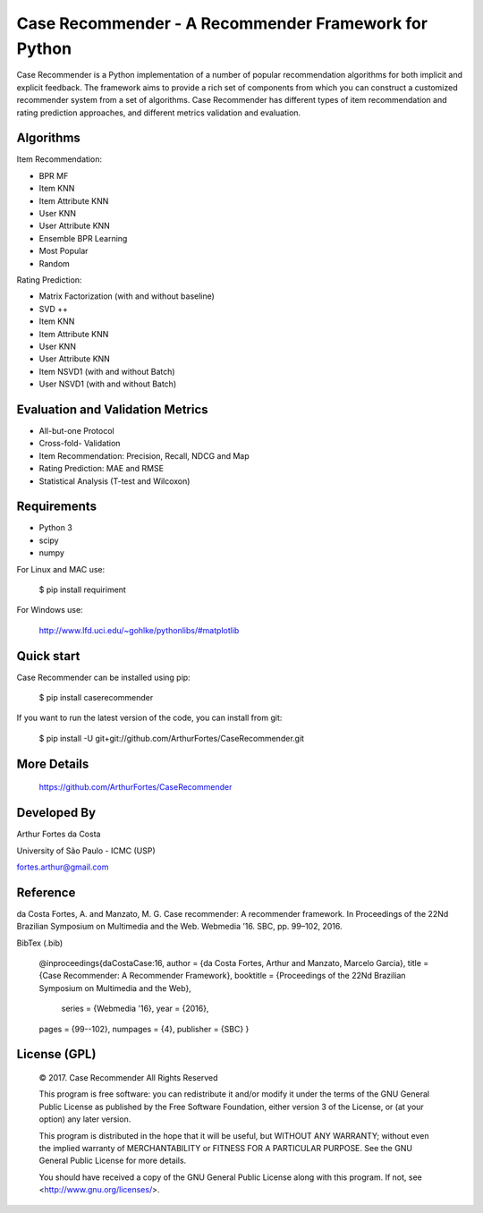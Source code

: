 Case Recommender - A Recommender Framework for Python
=====================================================

Case Recommender is a Python implementation of a number of popular recommendation algorithms for both implicit and explicit feedback.  The framework aims to provide a rich set of components from which you can construct a customized recommender system from a set of algorithms. Case Recommender has different types of item recommendation and rating prediction approaches, and different metrics validation and evaluation.

Algorithms
^^^^^^^^^^

Item Recommendation:

- BPR MF

- Item KNN

- Item Attribute KNN

- User KNN

- User Attribute KNN

- Ensemble BPR Learning

- Most Popular

- Random

Rating Prediction:

- Matrix Factorization (with and without baseline)

- SVD ++

- Item KNN

- Item Attribute KNN

- User KNN

- User Attribute KNN

- Item NSVD1 (with and without Batch)

- User NSVD1 (with and without Batch)


Evaluation and Validation Metrics
^^^^^^^^^^^^^^^^^^^^^^^^^^^^^^^^^

- All-but-one Protocol

- Cross-fold- Validation

- Item Recommendation: Precision, Recall, NDCG and Map

- Rating Prediction: MAE and RMSE

- Statistical Analysis (T-test and Wilcoxon)

Requirements
^^^^^^^^^^^^

- Python 3
- scipy
- numpy

For Linux and MAC use:

    $ pip install requiriment

For Windows use:

    http://www.lfd.uci.edu/~gohlke/pythonlibs/#matplotlib

Quick start
^^^^^^^^^^^^
Case Recommender can be installed using pip:

    $ pip install caserecommender

If you want to run the latest version of the code, you can install from git:

    $ pip install -U git+git://github.com/ArthurFortes/CaseRecommender.git

More Details
^^^^^^^^^^^^
    `https://github.com/ArthurFortes/CaseRecommender <https://github.com/ArthurFortes/CaseRecommender>`_


Developed By
^^^^^^^^^^^^

Arthur Fortes da Costa

University of São Paulo - ICMC (USP)

fortes.arthur@gmail.com

Reference
^^^^^^^^^^^^

da Costa Fortes, A. and Manzato, M. G. Case recommender: A recommender framework. In Proceedings of the
22Nd Brazilian Symposium on Multimedia and the Web. Webmedia ’16. SBC, pp. 99–102, 2016.

BibTex (.bib)

    @inproceedings{daCostaCase:16,
    author = {da Costa Fortes, Arthur and Manzato, Marcelo Garcia},
    title = {Case Recommender: A Recommender Framework},
    booktitle = {Proceedings of the 22Nd Brazilian Symposium on Multimedia and the Web},
 	series = {Webmedia '16},
 	year = {2016},
    pages = {99--102},
    numpages = {4},
    publisher = {SBC}
    }

License (GPL)
^^^^^^^^^^^^^^

    © 2017. Case Recommender All Rights Reserved

    This program is free software: you can redistribute it and/or modify
    it under the terms of the GNU General Public License as published by
    the Free Software Foundation, either version 3 of the License, or
    (at your option) any later version.

    This program is distributed in the hope that it will be useful,
    but WITHOUT ANY WARRANTY; without even the implied warranty of
    MERCHANTABILITY or FITNESS FOR A PARTICULAR PURPOSE.  See the
    GNU General Public License for more details.

    You should have received a copy of the GNU General Public License
    along with this program.  If not, see <http://www.gnu.org/licenses/>.